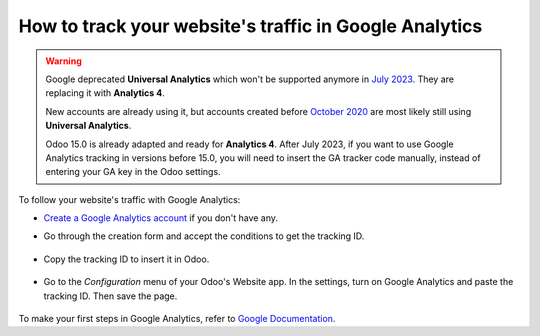 =======================================================
How to track your website's traffic in Google Analytics
=======================================================

.. warning::
  Google deprecated **Universal Analytics** which won't be supported anymore in
  `July 2023 <https://support.google.com/analytics/answer/11583528>`_. They are
  replacing it with **Analytics 4**.

  New accounts are already using it, but accounts created before `October 2020
  <https://support.google.com/analytics/answer/11583832>`_ are most likely still
  using **Universal Analytics**.

  Odoo 15.0 is already adapted and ready for **Analytics 4**. After July 2023,
  if you want to use Google Analytics tracking in versions before 15.0, you will
  need to insert the GA tracker code manually, instead of entering your GA key
  in the Odoo settings.

To follow your website's traffic with Google Analytics:

- `Create a Google Analytics account <https://www.google.com/analytics/>`__ if 
  you don't have any.

- Go through the creation form and accept the conditions to get the tracking ID.  

    .. image:: google_analytics/google_analytics_account.png
        :align: center

- Copy the tracking ID to insert it in Odoo.

    .. image:: google_analytics/google_analytics_tracking_id.png
        :align: center

- Go to the *Configuration* menu of your Odoo's Website app.
  In the settings, turn on Google Analytics and paste the tracking ID.
  Then save the page.

      .. image:: google_analytics/google_analytics_settings.png
        :align: center

To make your first steps in Google Analytics, refer to `Google Documentation
<https://support.google.com/analytics/answer/1008015?hl=en/>`_.

.. seealso::

  * :doc:`google_analytics_dashboard`
